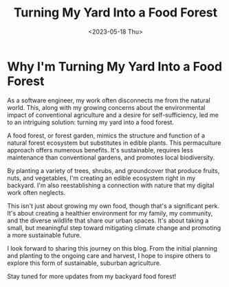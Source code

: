 #+title: Turning My Yard Into a Food Forest
#+date: <2023-05-18 Thu>
#+blog-tags: :permaculture:project:

* Why I'm Turning My Yard Into a Food Forest

As a software engineer, my work often disconnects me from the natural world. This, along with my growing concerns about the environmental impact of conventional agriculture and a desire for self-sufficiency, led me to an intriguing solution: turning my yard into a food forest.

A food forest, or forest garden, mimics the structure and function of a natural forest ecosystem but substitutes in edible plants. This permaculture approach offers numerous benefits. It's sustainable, requires less maintenance than conventional gardens, and promotes local biodiversity.

By planting a variety of trees, shrubs, and groundcover that produce fruits, nuts, and vegetables, I'm creating an edible ecosystem right in my backyard. I'm also reestablishing a connection with nature that my digital work often neglects.

This isn't just about growing my own food, though that's a significant perk. It's about creating a healthier environment for my family, my community, and the diverse wildlife that share our urban spaces. It's about taking a small, but meaningful step toward mitigating climate change and promoting a more sustainable future.

I look forward to sharing this journey on this blog. From the initial planning and planting to the ongoing care and harvest, I hope to inspire others to explore this form of sustainable, suburban agriculture.

Stay tuned for more updates from my backyard food forest!
